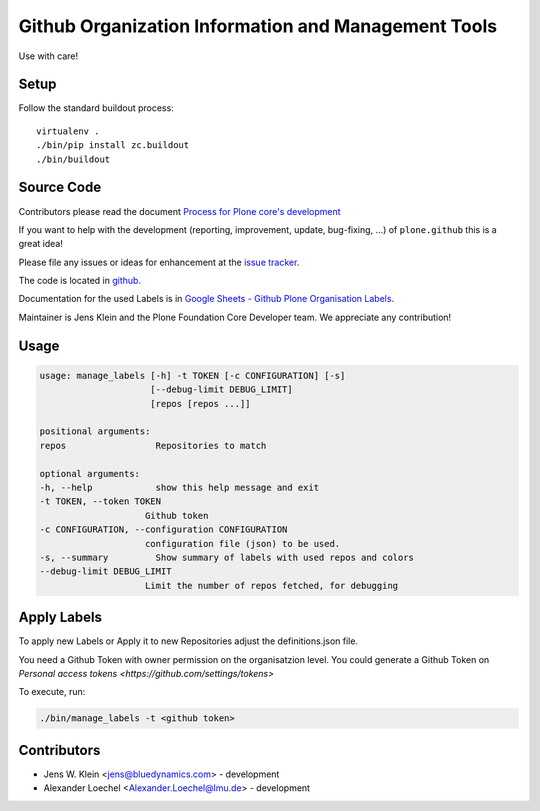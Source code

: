 ====================================================
Github Organization Information and Management Tools
====================================================

Use with care!

Setup
=====

Follow the standard buildout process::

    virtualenv .
    ./bin/pip install zc.buildout
    ./bin/buildout

Source Code
===========

Contributors please read the document `Process for Plone core's development <http://docs.plone.org/develop/plone-coredev/index.html>`_

If you want to help with the development (reporting, improvement, update, bug-fixing, ...) of ``plone.github`` this is a great idea!

Please file any issues or ideas for enhancement at the `issue tracker <https://github.com/plone/plone.github/issues>`_.

The code is located in `github <https://github.com/plone/plone.github>`_.

Documentation for the used Labels is in `Google Sheets - Github Plone Organisation Labels <https://docs.google.com/spreadsheets/d/1IQ73bSQ10b0pwoUFn0u8SE4epDdvwjhTiYTDyPAhx7A/edit#gid=0>`_.

Maintainer is Jens Klein and the Plone Foundation Core Developer team.
We appreciate any contribution!

Usage
=====

.. code:: sh

    usage: manage_labels [-h] -t TOKEN [-c CONFIGURATION] [-s]
                         [--debug-limit DEBUG_LIMIT]
                         [repos [repos ...]]

    positional arguments:
    repos                 Repositories to match

    optional arguments:
    -h, --help            show this help message and exit
    -t TOKEN, --token TOKEN
                        Github token
    -c CONFIGURATION, --configuration CONFIGURATION
                        configuration file (json) to be used.
    -s, --summary         Show summary of labels with used repos and colors
    --debug-limit DEBUG_LIMIT
                        Limit the number of repos fetched, for debugging


Apply Labels
============

To apply new Labels or Apply it to new Repositories adjust the definitions.json file.

You need a Github Token with owner permission on the organisatzion level.
You could generate a Github Token on `Personal access tokens <https://github.com/settings/tokens>`

To execute, run:

.. code:: sh

    ./bin/manage_labels -t <github token>


Contributors
============

- Jens W. Klein <jens@bluedynamics.com> - development
- Alexander Loechel <Alexander.Loechel@lmu.de> - development
